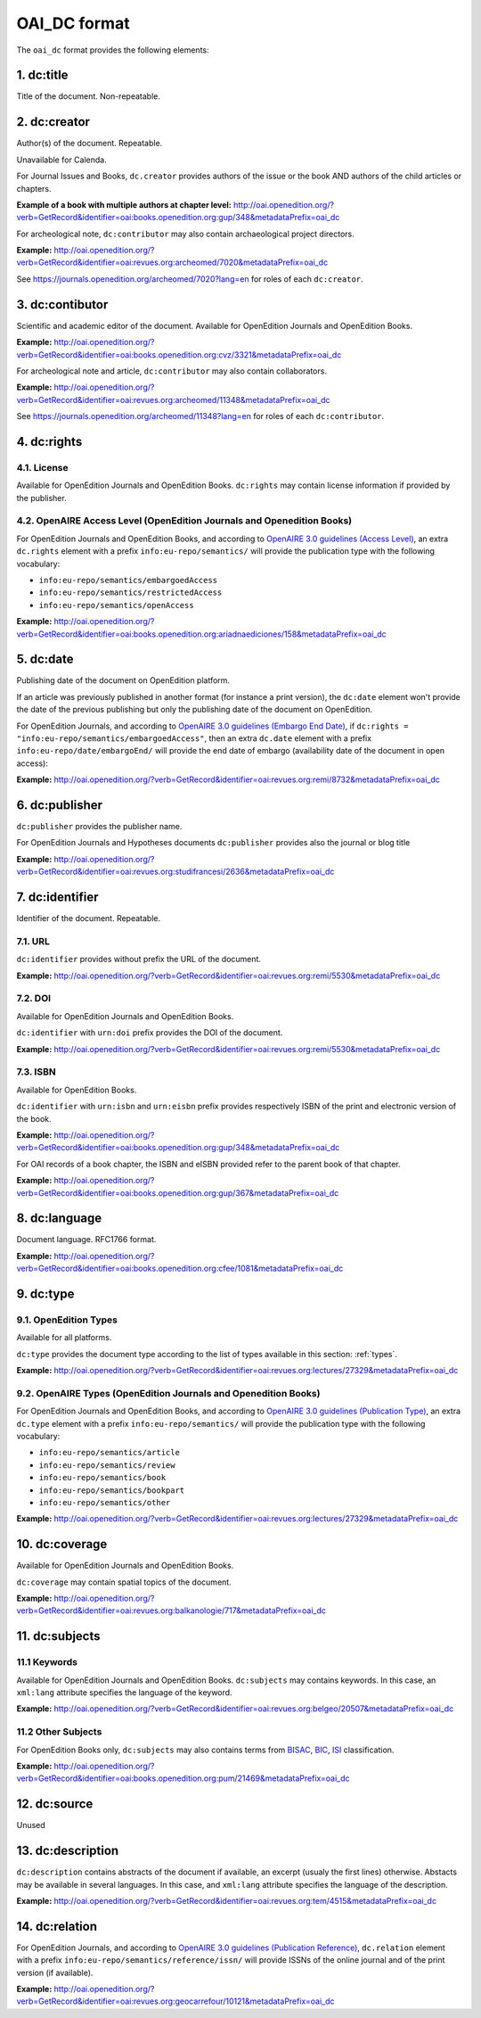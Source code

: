OAI_DC format
===================

The ``oai_dc`` format provides the following elements:

1. dc:title
-----------------

Title of the document. Non-repeatable.

2. dc:creator
-----------------
Author(s) of the document. Repeatable.

Unavailable for Calenda.

For Journal Issues and Books, ``dc.creator`` provides authors of the issue or the book AND authors of the child articles or chapters.

**Example of a book with multiple authors at chapter level:** 
http://oai.openedition.org/?verb=GetRecord&identifier=oai:books.openedition.org:gup/348&metadataPrefix=oai_dc

For archeological note, ``dc:contributor`` may also contain archaeological project directors.

**Example:** http://oai.openedition.org/?verb=GetRecord&identifier=oai:revues.org:archeomed/7020&metadataPrefix=oai_dc

.. code-block:: xml
    :linenos:

    <dc:type>archaeological note</dc:type>
    <dc:creator>Racinet, Philippe</dc:creator>
    <dc:creator>Jonvel, Richard</dc:creator>

See https://journals.openedition.org/archeomed/7020?lang=en for roles of each ``dc:creator``.

3. dc:contibutor
-----------------

Scientific and academic editor of the document. Available for OpenEdition Journals and OpenEdition Books. 

**Example:** http://oai.openedition.org/?verb=GetRecord&identifier=oai:books.openedition.org:cvz/3321&metadataPrefix=oai_dc

.. code-block:: xml
    :linenos:

    <dc:contributor>Alvarez Roblin, David</dc:contributor>
    <dc:contributor>Biaggini, Olivier</dc:contributor>

For archeological note and article, ``dc:contributor`` may also contain collaborators.

**Example:** http://oai.openedition.org/?verb=GetRecord&identifier=oai:revues.org:archeomed/11348&metadataPrefix=oai_dc

.. code-block:: xml
    :linenos:

    <dc:contributor>Perrault, Christophe</dc:contributor>
    <dc:contributor>Prat, Béatrice</dc:contributor>
    <dc:contributor>Rué, Mathieu</dc:contributor>
    <dc:contributor>Caillat, Pierre</dc:contributor>

See https://journals.openedition.org/archeomed/11348?lang=en for roles of each ``dc:contributor``.


.. _dcrights:

4. dc:rights
-----------------

4.1. License
^^^^^^^^^^^^^^^

Available for OpenEdition Journals and OpenEdition Books. 
``dc:rights`` may contain license information if provided by the publisher.


4.2. OpenAIRE Access Level (OpenEdition Journals and Openedition Books)
^^^^^^^^^^^^^^^^^^^^^^^^^^^^^^^^^^^^^^^^^^^^^^^^^^^^^^^^^^^^^^^^^^^^^^^^^^

For OpenEdition Journals and OpenEdition Books, and according to `OpenAIRE 3.0 guidelines (Access Level) <https://guidelines.openaire.eu/en/latest/literature/field_accesslevel.html>`_, an extra ``dc.rights`` element with a prefix ``info:eu-repo/semantics/`` will provide the publication type with the following vocabulary:

* ``info:eu-repo/semantics/embargoedAccess``
* ``info:eu-repo/semantics/restrictedAccess``
* ``info:eu-repo/semantics/openAccess``

**Example:** 
http://oai.openedition.org/?verb=GetRecord&identifier=oai:books.openedition.org:ariadnaediciones/158&metadataPrefix=oai_dc

.. code-block:: xml
    :linenos:
    
    <dc:rights>CC BY-SA 3.0</dc:rights>
    <dc:rights>info:eu-repo/semantics/openAccess</dc:rights>




5. dc:date
-----------------
Publishing date of the document on OpenEdition platform. 

If an article was previously published in another format (for instance a print version), the ``dc:date`` element won't provide the date of the previous publishing but only the publishing date of the document on OpenEdition.

For OpenEdition Journals, and according to `OpenAIRE 3.0 guidelines (Embargo End Date) <https://guidelines.openaire.eu/en/latest/literature/field_embargoenddate.html#dc-date-embargo>`_, if ``dc:rights = "info:eu-repo/semantics/embargoedAccess"``, then an extra ``dc.date`` element with a prefix ``info:eu-repo/date/embargoEnd/`` will provide the end date of embargo (availability date of the document in open access):

**Example:** 
http://oai.openedition.org/?verb=GetRecord&identifier=oai:revues.org:remi/8732&metadataPrefix=oai_dc

.. code-block:: xml
    :linenos:

    <dc:rights>info:eu-repo/semantics/embargoedAccess</dc:rights>
    <dc:date>info:eu-repo/date/embargoEnd/2021-01-01</dc:date>

6. dc:publisher
-----------------

``dc:publisher`` provides the publisher name.

For OpenEdition Journals and Hypotheses documents ``dc:publisher`` provides also the journal or blog title

**Example:** 
http://oai.openedition.org/?verb=GetRecord&identifier=oai:revues.org:studifrancesi/2636&metadataPrefix=oai_dc

.. code-block:: xml
    :linenos:
    
    <dc:publisher>Rosenberg &amp; Sellier</dc:publisher>
    <dc:publisher>Studi Francesi</dc:publisher>


7. dc:identifier
-------------------
Identifier of the document. Repeatable.

7.1. URL
^^^^^^^^^
``dc:identifier`` provides without prefix the URL of the document.

**Example:** 
http://oai.openedition.org/?verb=GetRecord&identifier=oai:revues.org:remi/5530&metadataPrefix=oai_dc

.. code-block:: xml
    :linenos:

    <dc:identifier>http://journals.openedition.org/remi/5530</dc:identifier>

7.2. DOI
^^^^^^^^^^
Available for OpenEdition Journals and OpenEdition Books.

``dc:identifier`` with ``urn:doi`` prefix provides the DOI of the document.

**Example:** 
http://oai.openedition.org/?verb=GetRecord&identifier=oai:revues.org:remi/5530&metadataPrefix=oai_dc

.. code-block:: xml
    :linenos:

    <dc:identifier>urn:doi:10.4000/remi.5530</dc:identifier>

7.3. ISBN
^^^^^^^^^^
Available for OpenEdition Books.

``dc:identifier`` with ``urn:isbn`` and ``urn:eisbn`` prefix provides respectively ISBN of the print and electronic version of the book.

**Example:** 
http://oai.openedition.org/?verb=GetRecord&identifier=oai:books.openedition.org:gup/348&metadataPrefix=oai_dc

.. code-block:: xml
    :linenos:
    
    <dc:identifier>urn:eisbn:9782821875470</dc:identifier>
    <dc:identifier>urn:isbn:9783863951221</dc:identifier>

For OAI records of a book chapter, the ISBN and eISBN provided refer to the parent book of that chapter.

**Example:** 
http://oai.openedition.org/?verb=GetRecord&identifier=oai:books.openedition.org:gup/367&metadataPrefix=oai_dc

.. code-block:: xml
    :linenos:
    
    <dc:identifier>urn:eisbn:9782821875470</dc:identifier>
    <dc:identifier>urn:isbn:9783863951221</dc:identifier>

8. dc:language
-----------------
Document language. RFC1766 format. 

**Example:** 
http://oai.openedition.org/?verb=GetRecord&identifier=oai:books.openedition.org:cfee/1081&metadataPrefix=oai_dc

.. code-block:: xml
    :linenos:
    
    <dc:language>en</dc:language>


.. _dctype:

9. dc:type
-----------------

9.1. OpenEdition Types
^^^^^^^^^^^^^^^^^^^^^^
Available for all platforms. 

``dc:type`` provides the document type according to the list of types available in this section: :ref:`types`. 

**Example:** 
http://oai.openedition.org/?verb=GetRecord&identifier=oai:revues.org:lectures/27329&metadataPrefix=oai_dc

.. code-block:: xml
    :linenos:
    
    <dc:type>review</dc:type>


9.2. OpenAIRE Types (OpenEdition Journals and Openedition Books)
^^^^^^^^^^^^^^^^^^^^^^^^^^^^^^^^^^^^^^^^^^^^^^^^^^^^^^^^^^^^^^^^

For OpenEdition Journals and OpenEdition Books, and according to `OpenAIRE 3.0 guidelines (Publication Type) <https://guidelines.openaire.eu/en/latest/literature/field_publicationtype.html>`_, an extra ``dc.type`` element with a prefix ``info:eu-repo/semantics/`` will provide the publication type with the following vocabulary:

* ``info:eu-repo/semantics/article``
* ``info:eu-repo/semantics/review``
* ``info:eu-repo/semantics/book``
* ``info:eu-repo/semantics/bookpart``
* ``info:eu-repo/semantics/other``

**Example:** 
http://oai.openedition.org/?verb=GetRecord&identifier=oai:revues.org:lectures/27329&metadataPrefix=oai_dc

.. code-block:: xml
    :linenos:
    
    <dc:type>info:eu-repo/semantics/review</dc:type>

10. dc:coverage
-----------------
Available for OpenEdition Journals and OpenEdition Books.

``dc:coverage`` may contain spatial topics of the document.

**Example:** 
http://oai.openedition.org/?verb=GetRecord&identifier=oai:revues.org:balkanologie/717&metadataPrefix=oai_dc

.. code-block:: xml
    :linenos:
    
    <dc:coverage>Bulgarie</dc:coverage>
    <dc:coverage>Turquie</dc:coverage>


11. dc:subjects
-----------------

11.1 Keywords
^^^^^^^^^^^^^^^^^^

Available for OpenEdition Journals and OpenEdition Books. 
``dc:subjects`` may contains keywords. In this case, an ``xml:lang`` attribute specifies the language of the keyword.

**Example:** http://oai.openedition.org/?verb=GetRecord&identifier=oai:revues.org:belgeo/20507&metadataPrefix=oai_dc

.. code-block:: xml
    :linenos:

    <dc:subject xml:lang="fr">détection de communautés</dc:subject>
    <dc:subject xml:lang="fr">champs d’interactions</dc:subject>
    <dc:subject xml:lang="fr">migration</dc:subject>
    <dc:subject xml:lang="fr">navettes</dc:subject>
    <dc:subject xml:lang="fr">provinces</dc:subject>
    <dc:subject xml:lang="fr">Belgique</dc:subject>
    <dc:subject xml:lang="fr">Census11</dc:subject>
    <dc:subject xml:lang="en">community detection</dc:subject>
    <dc:subject xml:lang="en">interaction fields</dc:subject>
    <dc:subject xml:lang="en">migration</dc:subject>
    <dc:subject xml:lang="en">commuting</dc:subject>
    <dc:subject xml:lang="en">provinces</dc:subject>
    <dc:subject xml:lang="en">Belgium</dc:subject>
    <dc:subject xml:lang="en">Census11</dc:subject>


11.2 Other Subjects
^^^^^^^^^^^^^^^^^^^^^^
For OpenEdition Books only, ``dc:subjects`` may also contains terms from `BISAC <https://bisg.org/page/BISACSubjectCodes>`_, `BIC <https://ns.editeur.org/bic_categories>`_, `ISI <https://en.wikipedia.org/wiki/Institute_for_Scientific_Information>`_ classification.

**Example:** http://oai.openedition.org/?verb=GetRecord&identifier=oai:books.openedition.org:pum/21469&metadataPrefix=oai_dc

.. code-block:: xml
    :linenos:

    <dc:subject xml:lang="fr">environnement</dc:subject>
    <dc:subject xml:lang="fr">protection</dc:subject>
    <dc:subject xml:lang="fr">gestion</dc:subject>
    <dc:subject xml:lang="fr">politique gouvernementale</dc:subject>
    <dc:subject>Environmental Studies</dc:subject> <!-- from ISI -->
    <dc:subject>Political Science</dc:subject>     <!-- from ISI -->
    <dc:subject>POL044000</dc:subject>             <!-- From BISAC -->
    <dc:subject>RND</dc:subject>                   <!-- From BIC -->



12. dc:source
-----------------
Unused

13. dc:description
--------------------------------

``dc:description`` contains abstracts of the document if available, an excerpt (usualy the first lines) otherwise. Abstacts may be available in several languages. In this case, and ``xml:lang`` attribute specifies the language of the description.

**Example:** http://oai.openedition.org/?verb=GetRecord&identifier=oai:revues.org:tem/4515&metadataPrefix=oai_dc

.. code-block:: xml
    :linenos:

    <dc:description xml:lang="fr">L’archipel des Marquises (Polynésie française) construit son projet de développement territorial, y figurent deux projets d’excellence : l’inscription de l’archipel sur la liste du patrimoine mondial de l’UNESCO et la création d’une aire marine protégée. Dans ce contexte, un programme de recherche partenarial et participatif portant sur le patrimoine lié à la mer aux Marquises (PALIMMA) a contribué à identifier les connaissances présentes dans la bibliographie et à construire des données avec la population. Il s’agissait de déterminer quels étaient les patrimoines liés à la mer pour les Marquisiens, les éventuelles menaces afférentes et les pistes de gestion. Au-delà de la production de connaissance, ce programme, porté par la société marquisienne, a participé à la construction des territoires, à renforcer la capacité des populations à intervenir dans les débats et à la construction de liens entre individus et institutions.</dc:description>
    <dc:description xml:lang="en">Marquesas islands archipelago aimes to built its territorial development project in particular thanks to become listed as a world heritage site by UNESCO and the establishment of a marine protected area. In this context, a research programme was carried out. It was a partenarial and partipatory research about maritime heritage in Marquesas (PALIMMA). The objectives were to identify knowledge in the bibliography and to built data with the population (what heritage, what threats and what managerial solutions). Beyond knowledge production, this research programme, with marquisian local community, showed how important it is in ordrer to reach a balanced territorial development, to foster the empowerment of local population and to build relationships between individuals and institutions. A research program like PALIMMA can help to aim those objectives.</dc:description>

14. dc:relation
----------------------------

For OpenEdition Journals, and according to `OpenAIRE 3.0 guidelines (Publication Reference) <https://guidelines.openaire.eu/en/latest/literature/field_publicationreference.html>`_, ``dc.relation`` element with a prefix ``info:eu-repo/semantics/reference/issn/`` will provide ISSNs of the online journal and of the print version (if available).

**Example:** http://oai.openedition.org/?verb=GetRecord&identifier=oai:revues.org:geocarrefour/10121&metadataPrefix=oai_dc

.. code-block:: xml
    :linenos:

    <dc:relation>info:eu-repo/semantics/reference/issn/1627-4873</dc:relation>
    <dc:relation>info:eu-repo/semantics/reference/issn/1960-601X</dc:relation>

 
